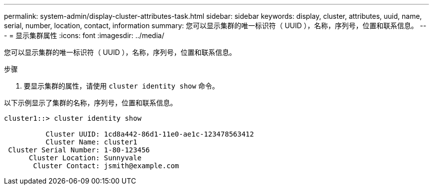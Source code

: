 ---
permalink: system-admin/display-cluster-attributes-task.html 
sidebar: sidebar 
keywords: display, cluster, attributes, uuid, name, serial, number, location, contact, information 
summary: 您可以显示集群的唯一标识符（ UUID ），名称，序列号，位置和联系信息。 
---
= 显示集群属性
:icons: font
:imagesdir: ../media/


[role="lead"]
您可以显示集群的唯一标识符（ UUID ），名称，序列号，位置和联系信息。

.步骤
. 要显示集群的属性，请使用 `cluster identity show` 命令。


以下示例显示了集群的名称，序列号，位置和联系信息。

[listing]
----
cluster1::> cluster identity show

          Cluster UUID: 1cd8a442-86d1-11e0-ae1c-123478563412
          Cluster Name: cluster1
 Cluster Serial Number: 1-80-123456
      Cluster Location: Sunnyvale
       Cluster Contact: jsmith@example.com
----
